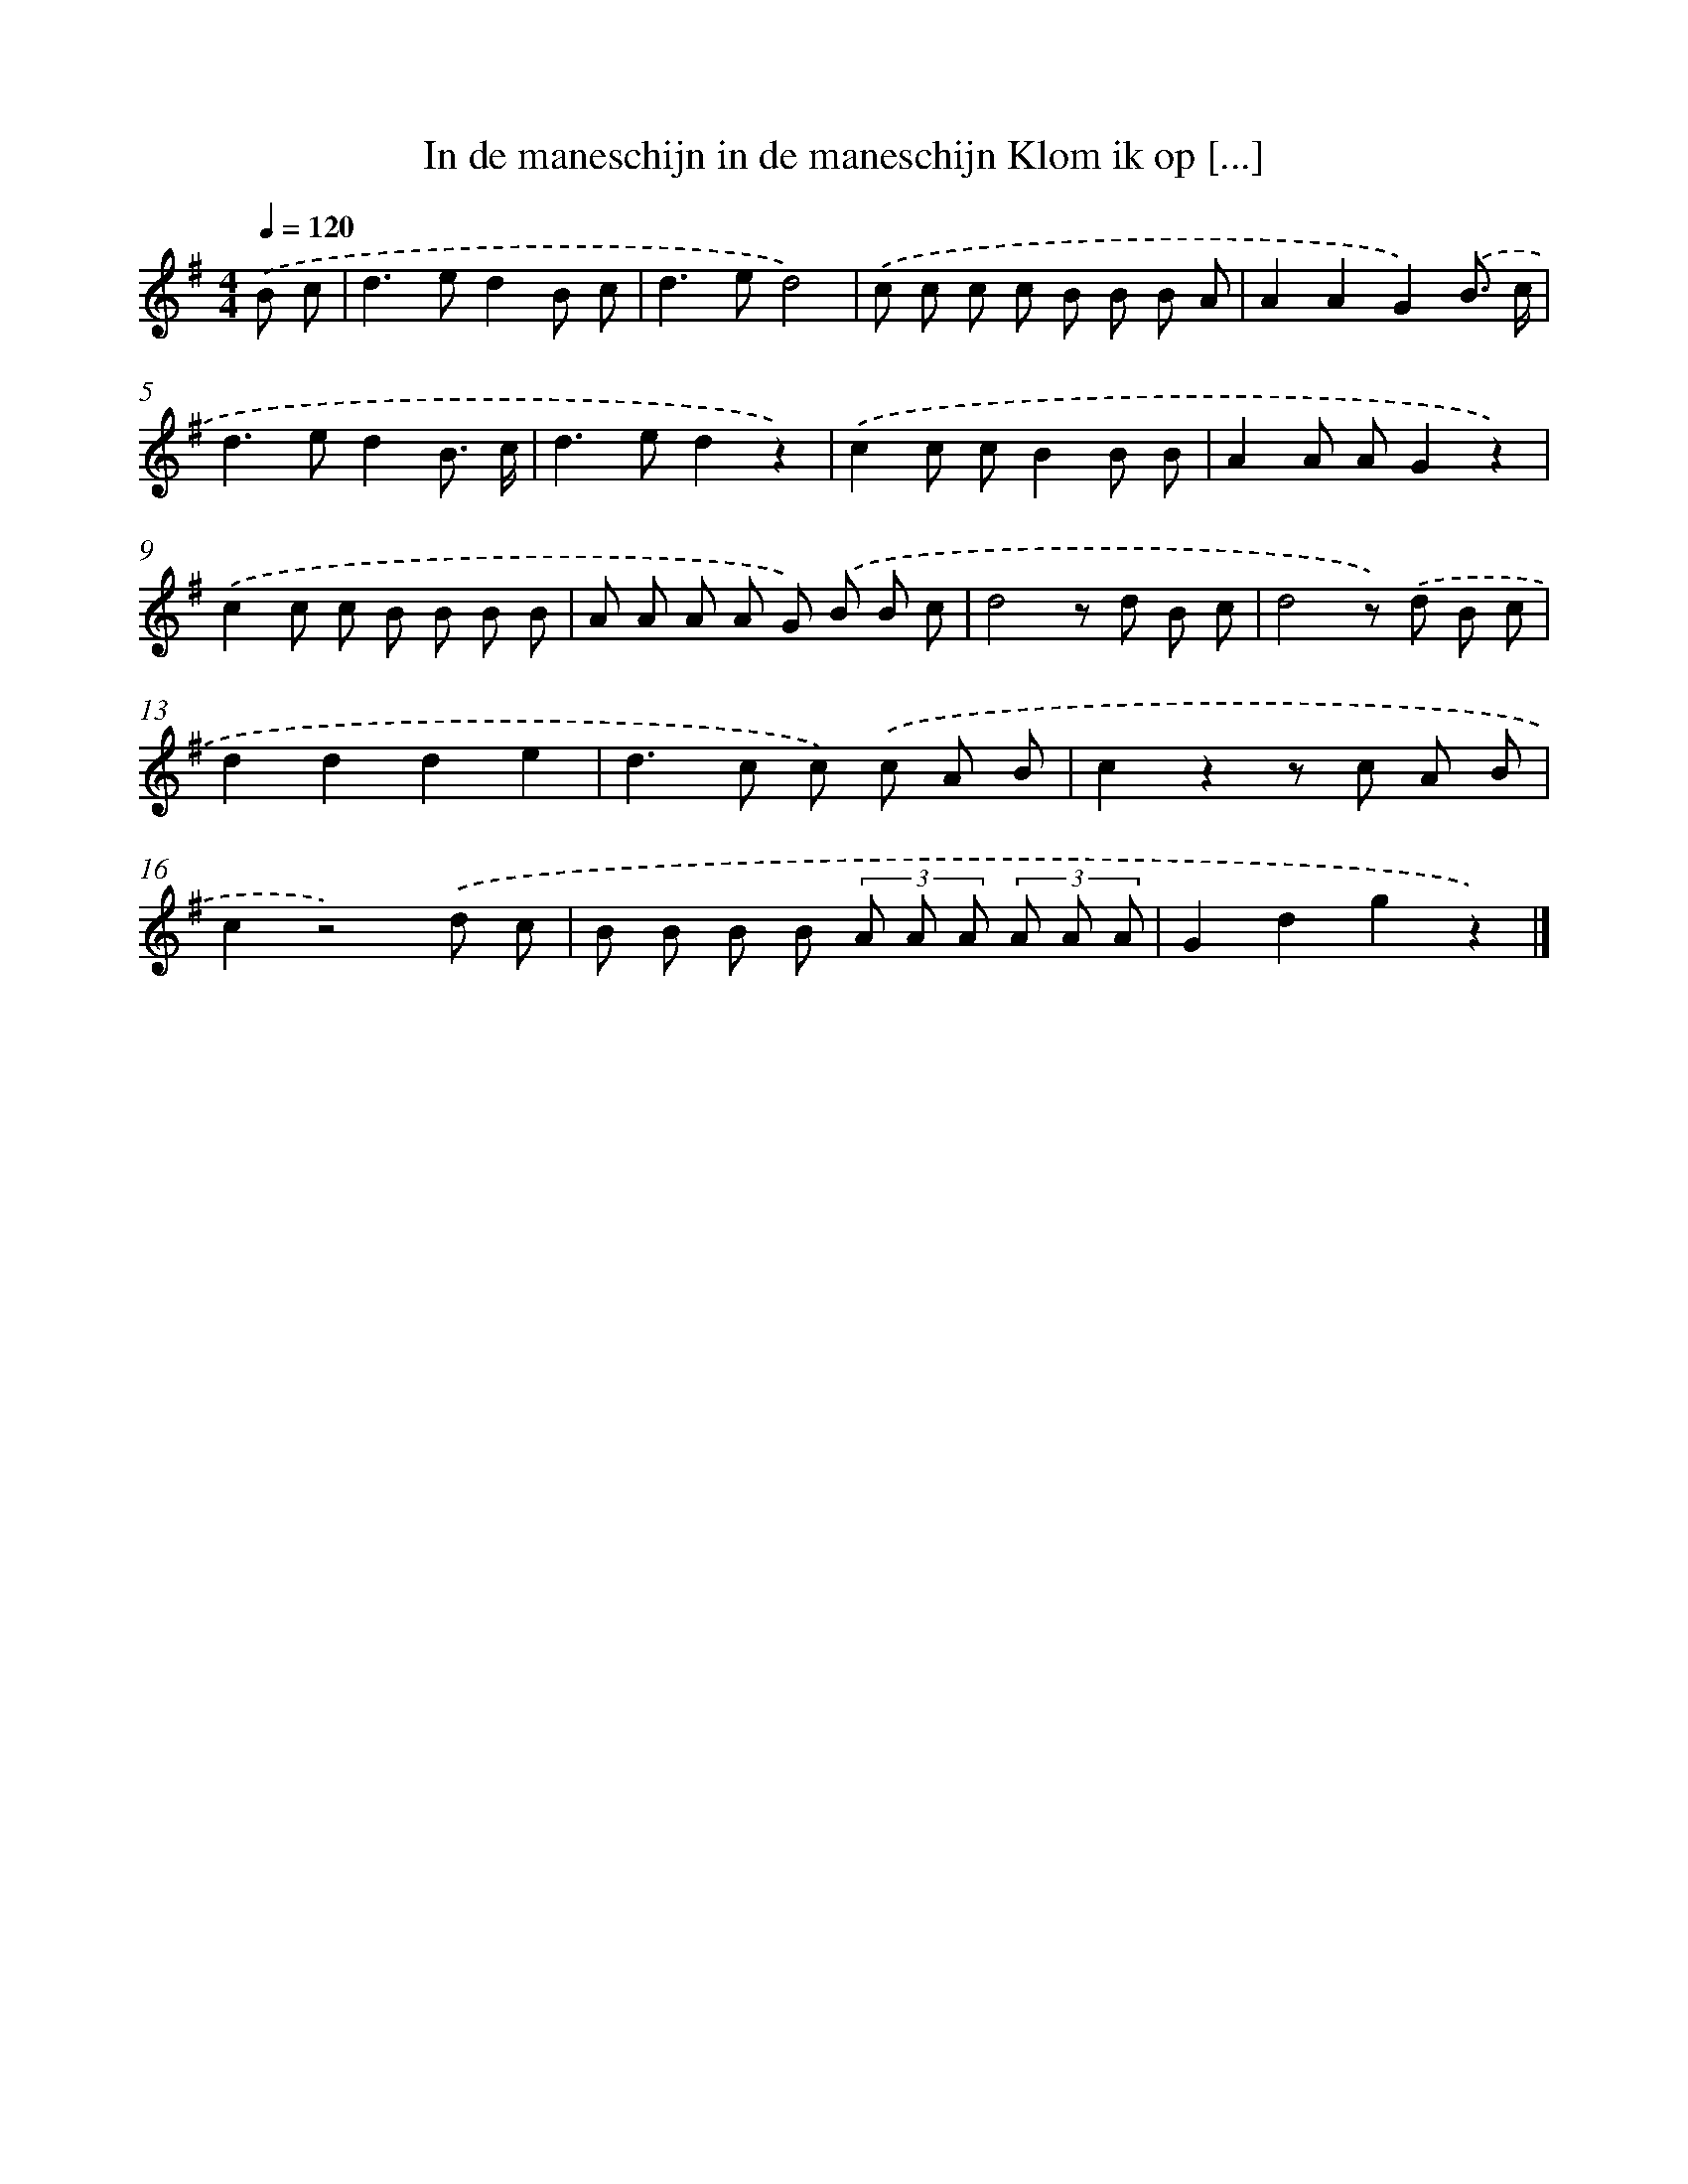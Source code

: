 X: 1538
T: In de maneschijn in de maneschijn Klom ik op [...]
%%abc-version 2.0
%%abcx-abcm2ps-target-version 5.9.1 (29 Sep 2008)
%%abc-creator hum2abc beta
%%abcx-conversion-date 2018/11/01 14:35:43
%%humdrum-veritas 2418798212
%%humdrum-veritas-data 3938065518
%%continueall 1
%%barnumbers 0
L: 1/8
M: 4/4
Q: 1/4=120
K: G clef=treble
.('B c [I:setbarnb 1]|
d2>e2d2B c |
d2>e2d4) |
.('c c c c B B B A |
A2A2G2).('B3/ c/ |
d2>e2d2B3/ c/ |
d2>e2d2z2) |
.('c2c cB2B B |
A2A AG2z2) |
.('c2c c B B B B |
A A A A G) .('B B c |
d4z d B c |
d4z) .('d B c |
d2d2d2e2 |
d2>c2 c) .('c A B |
c2z2z c A B |
c2z4).('d c |
B B B B (3A A A (3A A A |
G2d2g2z2) |]
